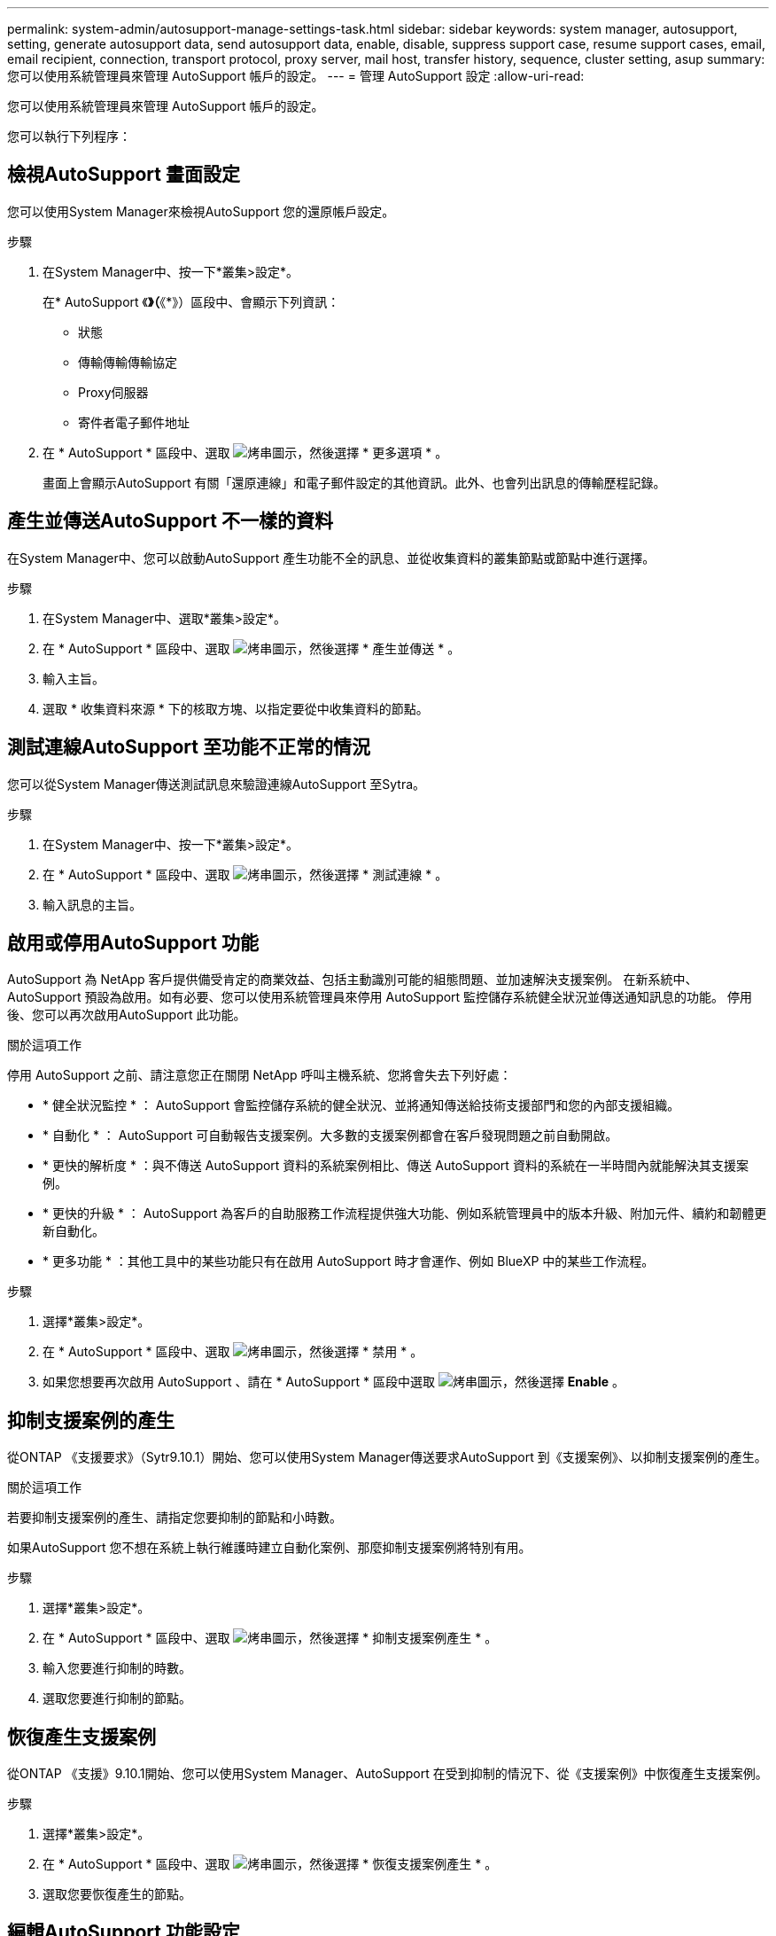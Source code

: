 ---
permalink: system-admin/autosupport-manage-settings-task.html 
sidebar: sidebar 
keywords: system manager, autosupport, setting, generate autosupport data, send autosupport data, enable, disable, suppress support case, resume support cases, email, email recipient, connection, transport protocol, proxy server, mail host, transfer history, sequence, cluster setting, asup 
summary: 您可以使用系統管理員來管理 AutoSupport 帳戶的設定。 
---
= 管理 AutoSupport 設定
:allow-uri-read: 


[role="lead"]
您可以使用系統管理員來管理 AutoSupport 帳戶的設定。

您可以執行下列程序：



== 檢視AutoSupport 畫面設定

您可以使用System Manager來檢視AutoSupport 您的還原帳戶設定。

.步驟
. 在System Manager中、按一下*叢集>設定*。
+
在* AutoSupport 《*》（*《*》）區段中、會顯示下列資訊：

+
** 狀態
** 傳輸傳輸傳輸協定
** Proxy伺服器
** 寄件者電子郵件地址


. 在 * AutoSupport * 區段中、選取 image:../media/icon_kabob.gif["烤串圖示"]，然後選擇 * 更多選項 * 。
+
畫面上會顯示AutoSupport 有關「還原連線」和電子郵件設定的其他資訊。此外、也會列出訊息的傳輸歷程記錄。





== 產生並傳送AutoSupport 不一樣的資料

在System Manager中、您可以啟動AutoSupport 產生功能不全的訊息、並從收集資料的叢集節點或節點中進行選擇。

.步驟
. 在System Manager中、選取*叢集>設定*。
. 在 * AutoSupport * 區段中、選取 image:../media/icon_kabob.gif["烤串圖示"]，然後選擇 * 產生並傳送 * 。
. 輸入主旨。
. 選取 * 收集資料來源 * 下的核取方塊、以指定要從中收集資料的節點。




== 測試連線AutoSupport 至功能不正常的情況

您可以從System Manager傳送測試訊息來驗證連線AutoSupport 至Sytra。

.步驟
. 在System Manager中、按一下*叢集>設定*。
. 在 * AutoSupport * 區段中、選取 image:../media/icon_kabob.gif["烤串圖示"]，然後選擇 * 測試連線 * 。
. 輸入訊息的主旨。




== 啟用或停用AutoSupport 功能

AutoSupport 為 NetApp 客戶提供備受肯定的商業效益、包括主動識別可能的組態問題、並加速解決支援案例。  在新系統中、 AutoSupport 預設為啟用。如有必要、您可以使用系統管理員來停用 AutoSupport 監控儲存系統健全狀況並傳送通知訊息的功能。  停用後、您可以再次啟用AutoSupport 此功能。

.關於這項工作
停用 AutoSupport 之前、請注意您正在關閉 NetApp 呼叫主機系統、您將會失去下列好處：

* * 健全狀況監控 * ： AutoSupport 會監控儲存系統的健全狀況、並將通知傳送給技術支援部門和您的內部支援組織。
* * 自動化 * ： AutoSupport 可自動報告支援案例。大多數的支援案例都會在客戶發現問題之前自動開啟。
* * 更快的解析度 * ：與不傳送 AutoSupport 資料的系統案例相比、傳送 AutoSupport 資料的系統在一半時間內就能解決其支援案例。
* * 更快的升級 * ： AutoSupport 為客戶的自助服務工作流程提供強大功能、例如系統管理員中的版本升級、附加元件、續約和韌體更新自動化。
* * 更多功能 * ：其他工具中的某些功能只有在啟用 AutoSupport 時才會運作、例如 BlueXP 中的某些工作流程。


.步驟
. 選擇*叢集>設定*。
. 在 * AutoSupport * 區段中、選取 image:../media/icon_kabob.gif["烤串圖示"]，然後選擇 * 禁用 * 。
. 如果您想要再次啟用 AutoSupport 、請在 * AutoSupport * 區段中選取 image:../media/icon_kabob.gif["烤串圖示"]，然後選擇 *Enable* 。




== 抑制支援案例的產生

從ONTAP 《支援要求》（Sytr9.10.1）開始、您可以使用System Manager傳送要求AutoSupport 到《支援案例》、以抑制支援案例的產生。

.關於這項工作
若要抑制支援案例的產生、請指定您要抑制的節點和小時數。

如果AutoSupport 您不想在系統上執行維護時建立自動化案例、那麼抑制支援案例將特別有用。

.步驟
. 選擇*叢集>設定*。
. 在 * AutoSupport * 區段中、選取 image:../media/icon_kabob.gif["烤串圖示"]，然後選擇 * 抑制支援案例產生 * 。
. 輸入您要進行抑制的時數。
. 選取您要進行抑制的節點。




== 恢復產生支援案例

從ONTAP 《支援》9.10.1開始、您可以使用System Manager、AutoSupport 在受到抑制的情況下、從《支援案例》中恢復產生支援案例。

.步驟
. 選擇*叢集>設定*。
. 在 * AutoSupport * 區段中、選取 image:../media/icon_kabob.gif["烤串圖示"]，然後選擇 * 恢復支援案例產生 * 。
. 選取您要恢復產生的節點。




== 編輯AutoSupport 功能設定

您可以使用System Manager修改AutoSupport 您的帳戶的連線和電子郵件設定。

.步驟
. 選擇*叢集>設定*。
. 在 * AutoSupport * 區段中、選取 image:../media/icon_kabob.gif["烤串圖示"]，然後選擇 * 更多選項 * 。
. 在 * 連線 * 區段或 * 電子郵件 * 區段中、選取 image:../media/icon_edit.gif["編輯圖示"] 可修改任一部分的設置。


